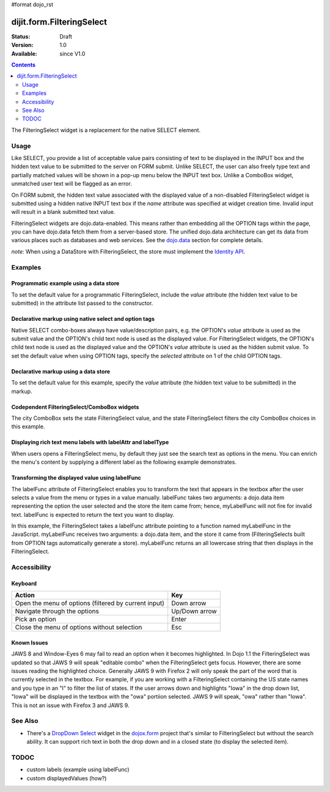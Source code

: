 #format dojo_rst

dijit.form.FilteringSelect
==========================

:Status: Draft
:Version: 1.0
:Available: since V1.0

.. contents::
    :depth: 2

The FilteringSelect widget is a replacement for the native SELECT element.


=====
Usage
=====

Like SELECT, you provide a list of acceptable value pairs consisting of text to be displayed in the INPUT box and the hidden text value to be submitted to the server on FORM submit. Unlike SELECT, the user can also freely type text and partially matched values will be shown in a pop-up menu below the INPUT text box. Unlike a ComboBox widget, unmatched user text will be flagged as an error.

On FORM submit, the hidden text value associated with the displayed value of a non-disabled FilteringSelect widget is submitted using a hidden native INPUT text box if the *name* attribute was specified at widget creation time. Invalid input will result in a blank submitted text value.

FilteringSelect widgets are dojo.data-enabled. This means rather than embedding all the OPTION tags within the page, you can have dojo.data fetch them from a server-based store. The unified dojo.data architecture can get its data from various places such as databases and web services. See the `dojo.data <dojo/data>`_ section for complete details.

`note:` When using a DataStore with FilteringSelect, the store must implement the `Identity API <dojo/data/api/Identity>`_.


========
Examples
========

Programmatic example using a data store
---------------------------------------

To set the default value for a programmatic FilteringSelect, include the *value* attribute (the hidden text value to be submitted) in the attribute list passed to the constructor.

.. cv-compound::

  .. cv:: javascript

    <script type="text/javascript">
        dojo.require("dijit.form.FilteringSelect");
        dojo.require("dojo.data.ItemFileReadStore");
    </script>

    <script type="text/javascript">     
        dojo.addOnLoad(function(){
            var stateStore = new dojo.data.ItemFileReadStore({
                url: "http://docs.dojocampus.org/moin_static163/js/dojo/trunk/dijit/tests/_data/states.json"
            });
            var filteringSelect = new dijit.form.FilteringSelect({
                id: "stateSelect", 
                name: "state", 
                value: "KY", 
                store: stateStore, 
                searchAttr: "name"
            }, "stateSelect");
        });
    </script>

  .. cv:: html

    <input id="stateSelect">
    <p>
        <button onClick="alert(dijit.byId('stateSelect').attr('value'))">Get value</button>
    </p>

Declarative markup using native select and option tags
------------------------------------------------------

Native SELECT combo-boxes always have value/description pairs, e.g. the OPTION's *value* attribute is used as the submit value and the OPTION's child text node is used as the displayed value. For FilteringSelect widgets, the OPTION's child text node is used as the displayed value and the OPTION's *value* attribute is used as the hidden submit value. To set the default value when using OPTION tags, specify the *selected* attribute on 1 of the child OPTION tags.

.. cv-compound::

  .. cv:: javascript

    <script type="text/javascript">
        dojo.require("dijit.form.FilteringSelect");
    </script>

  .. cv:: html

    <select dojoType="dijit.form.FilteringSelect" id="fruit" name="fruit">
        <option value="AP">Apples</option>
        <option value="OR" selected>Oranges</option>
        <option value="PE" >Pears</option>
    </select>


Declarative markup using a data store
-------------------------------------

To set the default value for this example, specify the *value* attribute (the hidden text value to be submitted) in the markup.

.. cv-compound::

  .. cv:: javascript

    <script type="text/javascript">
        dojo.require("dijit.form.FilteringSelect");
        dojo.require("dojo.data.ItemFileReadStore");
    </script>

  .. cv:: html

    <div dojoType="dojo.data.ItemFileReadStore" 
        jsId="stateStore"
        url="http://docs.dojocampus.org/moin_static163/js/dojo/trunk/dijit/tests/_data/states.json"></div>
    <input dojoType="dijit.form.FilteringSelect"
        value="KY"
        store="stateStore"
        searchAttr="name"
        name="state"
        id="stateInput">


Codependent FilteringSelect/ComboBox widgets
--------------------------------------------

The city ComboBox sets the state FilteringSelect value, and the state FilteringSelect filters the city ComboBox choices in this example.

.. cv-compound::

  .. cv:: javascript

    <script type="text/javascript">
        dojo.require("dijit.form.FilteringSelect");
        dojo.require("dojo.data.ItemFileReadStore");
        dojo.addOnLoad(function(){
        var cityJson = {
            label: 'name',
            items: [
            { name:'Albany', state:'NY' },
            { name:'Albuquerque', state:'NM' },
            { name:'Alexandria', state:'VA' },
            { name:'Amarillo', state:'TX' },
            { name:'Amherst', state:'MA' },
            { name:'Anaheim', state:'CA' },
            { name:'Anchorage', state:'AK' },
            { name:'Ann Arbor', state:'MI' },
            { name:'Annapolis', state:'MD' },
            { name:'Ashland', state:'OR' },
            { name:'Aspen', state:'CO' },
            { name:'Athens', state:'GA' },
            { name:'Atlanta', state:'GA' },
            { name:'Auburn', state:'AL' },
            { name:'Augusta', state:'GA' },
            { name:'Austin', state:'TX' },
            { name:'Baltimore', state:'MD' },
            { name:'Bangor', state:'ME' },
            { name:'Baton Rouge', state:'LA' },
            { name:'Bethlehem', state:'PA' },
            { name:'Beverly Hills', state:'CA' },
            { name:'Billings', state:'MT' },
            { name:'Biloxi', state:'MS' },
            { name:'Birmingham', state:'AL' },
            { name:'Bloomington', state:'IN' },
            { name:'Boca Raton', state:'FL' },
            { name:'Boise', state:'ID' },
            { name:'Boston', state:'MA' },
            { name:'Boulder', state:'CO' },
            { name:'Branson', state:'MO' },
            { name:'Buffalo', state:'NY' },
            { name:'Burbank', state:'CA' },
            { name:'Burlington', state:'VT' },
            { name:'Butte', state:'MT' },
            { name:'Cambridge', state:'MA' },
            { name:'Carmel', state:'CA' },
            { name:'Cedar Rapids', state:'IA' },
            { name:'Champaign-Urbana', state:'IL' },
            { name:'Chapel Hill', state:'NC' },
            { name:'Charleston', state:'SC' },
            { name:'Charleston', state:'WV' },
            { name:'Charlotte', state:'NC' },
            { name:'Chattanooga', state:'TN' },
            { name:'Chicago', state:'IL' },
            { name:'Cincinnati', state:'OH' },
            { name:'Clearwater Beach', state:'FL' },
            { name:'Cleveland', state:'OH' },
            { name:'Cody', state:'WY' },
            { name:'College Station', state:'TX' },
            { name:'Colorado Springs', state:'CO' },
            { name:'Columbia', state:'SC' },
            { name:'Columbus', state:'GA' },
            { name:'Columbus', state:'OH' },
            { name:'Concord', state:'NH' },
            { name:'Corpus Christi', state:'TX' },
            { name:'Dallas', state:'TX' },
            { name:'Dayton', state:'OH' },
            { name:'Daytona Beach', state:'FL' },
            { name:'Denver', state:'CO' },
            { name:'Des Moines', state:'IA' },
            { name:'Destin', state:'FL' },
            { name:'Detroit', state:'MI' },
            { name:'Dover', state:'DE' },
            { name:'Duluth', state:'MN' },
            { name:'Durham', state:'NC' },
            { name:'El Paso', state:'TX' },
            { name:'Erie', state:'PA' },
            { name:'Eugene', state:'OR' },
            { name:'Evansville', state:'IN' },
            { name:'Fairbanks', state:'AK' },
            { name:'Fargo', state:'ND' },
            { name:'Fayetteville', state:'NC' },
            { name:'Flagstaff', state:'AZ' },
            { name:'Fort Lauderdale', state:'FL' },
            { name:'Fort Wayne', state:'IN' },
            { name:'Fresno', state:'CA' },
            { name:'Ft. Worth', state:'TX' },
            { name:'Galveston', state:'TX' },
            { name:'Gatlinburg', state:'TN' },
            { name:'Grand Forks', state:'ND' },
            { name:'Greensboro', state:'NC' },
            { name:'Greenville', state:'SC' },
            { name:'Gulf Shores', state:'AL' },
            { name:'Hanover', state:'NH' },
            { name:'Harrisburg', state:'PA' },
            { name:'Hartford', state:'CT' },
            { name:'Hershey', state:'PA' },
            { name:'Hollywood', state:'CA' },
            { name:'Hot Springs', state:'AR' },
            { name:'Houston', state:'TX' },
            { name:'Huntsville', state:'AL' },
            { name:'Indianapolis', state:'IN' },
            { name:'Iowa City', state:'IA' },
            { name:'Ithaca', state:'NY' },
            { name:'Jackson', state:'MS' },
            { name:'Jacksonville', state:'FL' },
            { name:'Juneau', state:'AK' },
            { name:'Kalamazoo', state:'MI' },
            { name:'Kansas City', state:'KS' },
            { name:'Kansas City', state:'MO' },
            { name:'Kennebunkport', state:'ME' },
            { name:'Key West', state:'FL' },
            { name:'Knoxville', state:'TN' },
            { name:'Kodiak', state:'AK' },
            { name:'Laguna Beach', state:'CA' },
            { name:'Lansing', state:'MI' },
            { name:'Las Cruces', state:'NM' },
            { name:'Las Vegas', state:'NV' },
            { name:'Lexington', state:'KY' },
            { name:'Lincoln', state:'NE' },
            { name:'Little Rock', state:'AR' },
            { name:'Los Alamos', state:'NM' },
            { name:'Los Angeles', state:'CA' },
            { name:'Louisville', state:'KY' },
            { name:'Lynchburg', state:'VA' },
            { name:'Macon', state:'GA' },
            { name:'Madison', state:'WI' },
            { name:'Manchester', state:'NH' },
            { name:'Mankato', state:'MN' },
            { name:'Memphis', state:'TN' },
            { name:'Miami', state:'FL' },
            { name:'Milwaukee', state:'WI' },
            { name:'Minneapolis', state:'MN' },
            { name:'Mobile', state:'AL' },
            { name:'Moline', state:'IL' },
            { name:'Monterey', state:'CA' },
            { name:'Montgomery', state:'AL' },
            { name:'Montpelier', state:'VT' },
            { name:'Morgantown', state:'WV' },
            { name:'Myrtle Beach', state:'SC' },
            { name:'Naples', state:'FL' },
            { name:'Nashville', state:'TN' },
            { name:'New Haven', state:'CT' },
            { name:'New Orleans', state:'LA' },
            { name:'New York City', state:'NY' },
            { name:'Newark', state:'NJ' },
            { name:'Newport Beach', state:'CA' },
            { name:'Niagara Falls', state:'NY' },
            { name:'Norfolk', state:'VA' },
            { name:'Oakland', state:'CA' },
            { name:'Ogden', state:'UT' },
            { name:'Oklahoma City', state:'OK' },
            { name:'Olympia', state:'WA' },
            { name:'Omaha', state:'NE' },
            { name:'Orlando', state:'FL' },
            { name:'Palm Beach', state:'FL' },
            { name:'Palm Springs', state:'CA' },
            { name:'Palo Alto', state:'CA' },
            { name:'Panama City Beach', state:'FL' },
            { name:'Pasadena', state:'CA' },
            { name:'Pensacola', state:'FL' },
            { name:'Peoria', state:'IL' },
            { name:'Philadelphia', state:'PA' },
            { name:'Phoenix', state:'AZ' },
            { name:'Pierre', state:'SD' },
            { name:'Pigeon Forge', state:'TN' },
            { name:'Pittsburgh', state:'PA' },
            { name:'Pocatello', state:'ID' },
            { name:'Portland', state:'ME' },
            { name:'Portland', state:'OR' },
            { name:'Portsouth', state:'NH' },
            { name:'Princeton', state:'NJ' },
            { name:'Providence', state:'RI' },
            { name:'Raleigh', state:'NC' },
            { name:'Redondo Beach', state:'CA' },
            { name:'Reno', state:'NV' },
            { name:'Richmond', state:'VA' },
            { name:'Rochester', state:'MN' },
            { name:'Rochester', state:'NY' },
            { name:'Rockford', state:'IL' },
            { name:'Sacramento', state:'CA' },
            { name:'Salem', state:'OR' },
            { name:'Salt Lake City', state:'UT' },
            { name:'San Antonio', state:'TX' },
            { name:'San Diego', state:'CA' },
            { name:'San Francisco', state:'CA' },
            { name:'San Jose', state:'CA' },
            { name:'Santa Barbara', state:'CA' },
            { name:'Santa Cruz', state:'CA' },
            { name:'Santa Fe', state:'NM' },
            { name:'Santa Monica', state:'CA' },
            { name:'Sarasota', state:'FL' },
            { name:'Savannah', state:'GA' },
            { name:'Scottsdale', state:'AZ' },
            { name:'Scranton', state:'PA' },
            { name:'Seattle', state:'WA' },
            { name:'Shreveport', state:'LA' },
            { name:'Sioux Falls', state:'SD' },
            { name:'South Bend', state:'IN' },
            { name:'Spokane', state:'WA' },
            { name:'Springfield', state:'MA' },
            { name:'St. Louis', state:'MO' },
            { name:'St. Paul', state:'MN' },
            { name:'St. Petersburg', state:'FL' },
            { name:'State College', state:'PA' },
            { name:'Sun Valley', state:'ID' },
            { name:'Syracuse', state:'NY' },
            { name:'Tacoma', state:'WA' },
            { name:'Tallahassee', state:'FL' },
            { name:'Tampa', state:'FL' },
            { name:'Telluride', state:'CO' },
            { name:'Tempe', state:'AZ' },
            { name:'Terre Haute', state:'IN' },
            { name:'Toledo', state:'OH' },
            { name:'Topeka', state:'KS' },
            { name:'Traverse City', state:'MI' },
            { name:'Trenton', state:'NJ' },
            { name:'Tucson', state:'AZ' },
            { name:'Tulsa', state:'OK' },
            { name:'Vail', state:'CO' },
            { name:'Virginia Beach', state:'VA' },
            { name:'Washington', state:'DC' },
            { name:'Wheeling', state:'WV' },
            { name:'Wichita', state:'KS' },
            { name:'Williamsburg', state:'VA' },
            { name:'Wilmington', state:'DE' },
            { name:'Winston-Salem', state:'NC' },
            { name:'Worcester', state:'MA' },
            { name:'Yellowstone', state:'WY' },
            { name:'York', state:'PA' }
        ]};

        new dijit.form.ComboBox(
        {   store: new dojo.data.ItemFileReadStore({ data: cityJson }),
            autoComplete: true,
            query: {state: "*"},
            style: "width: 150px;",
            required: true,
            id: "city",
            onChange: function(city){
                dijit.byId('state').attr('value', (dijit.byId('city').item || {state: ''}).state);
            }
        }, "city");

        new dijit.form.FilteringSelect(
        {   store: new dojo.data.ItemFileReadStore(
                { url: 'http://docs.dojocampus.org/moin_static163/js/dojo/trunk/dijit/tests/_data/states.json' }
            ),
            autoComplete: true,
            style: "width: 150px;",
            id: "state",
            onChange: function(state){
                dijit.byId('city').query.state = state || "*";
            }
        }, "state");
        });
    </script>

  .. cv:: html

    <label for="city">City:</label>
    <input id="city">
    <label for="state">State:</label>
    <input id="state">

Displaying rich text menu labels with labelAttr and labelType
------------------------------------------------------------------------

When users opens a FilteringSelect menu, by default they just see the search text as options in the menu. You can enrich the menu's content by supplying a different label as the following example demonstrates.

.. cv-compound::

  .. cv:: javascript

    <script type="text/javascript">
        dojo.require("dijit.form.FilteringSelect");
        dojo.require("dojo.data.ItemFileReadStore");
        var richData={
                identifier:"name",
                label:"label",
                items:[
                        {name:"Dojo", label:"<img src='http://www.dojotoolkit.org/sites/all/themes/dtk/img/core-home.png' />"},
                        {name:"Dijit", label:"<img src='http://www.dojotoolkit.org/sites/all/themes/dtk/img/dijit-home.png' />"},
                        {name:"Dojox", label:"<img src='http://www.dojotoolkit.org/sites/all/themes/dtk/img/dojox-home.png' />"}
                ]
        };
        var dojoStore=new dojo.data.ItemFileReadStore({data:richData});
    </script>

  .. cv:: html

    <input dojoType="dijit.form.FilteringSelect"
        id="dojoBox"
        value="Dojo"
        store="dojoStore"
        searchAttr="name"
        name="dojo"
        labelAttr="label"
        labelType="html">



Transforming the displayed value using labelFunc
------------------------------------------------

The labelFunc attribute of FilteringSelect enables you to transform the text that appears in the textbox after the user selects a value from the menu or types in a value manually. labelFunc takes two arguments: a dojo.data item representing the option the user selected and the store the item came from; hence, myLabelFunc will not fire for invalid text. labelFunc is expected to return the text you want to display.

In this example, the FilteringSelect takes a labelFunc attribute pointing to a function named myLabelFunc in the JavaScript. myLabelFunc receives two arguments: a dojo.data item, and the store it came from (FilteringSelects built from OPTION tags automatically generate a store). myLabelFunc returns an all lowercase string that then displays in the FilteringSelect.

.. cv-compound::

  .. cv:: javascript

    <script type="text/javascript">
        dojo.require("dijit.form.FilteringSelect");
        dojo.require("dojo.data.ItemFileReadStore");
	function myLabelFunc(item, store){
		var label=store.getValue(item, 'name');
		// DEMO: uncomment to chop off a character
		//label=label.substr(0, label.length-1);
		// DEMO: uncomment to set to lower case
		label = label.toLowerCase();
		return label;
	}
    </script>

  .. cv:: html

    <!--stateStore definition omitted; see above examples-->
    <input dojoType="dijit.form.FilteringSelect"
        value="KY"
        store="stateStore"
        searchAttr="name"
        name="state"
        labelFunc="myLabelFunc">



=============
Accessibility
=============

Keyboard
--------

+------------------------------------------------------+---------------+
| **Action**                                           | **Key**       |
+------------------------------------------------------+---------------+
| Open the menu of options (filtered by current input) | Down arrow    |
+------------------------------------------------------+---------------+
| Navigate through the options                         | Up/Down arrow |
+------------------------------------------------------+---------------+
| Pick an option                                       | Enter         |
+------------------------------------------------------+---------------+
| Close the menu of options without selection          | Esc           |
+------------------------------------------------------+---------------+

Known Issues
------------

JAWS 8 and Window-Eyes 6 may fail to read an option when it becomes highlighted. In Dojo 1.1 the FilteringSelect was updated so that JAWS 9 will speak "editable combo" when the FilteringSelect gets focus. However, there are some issues reading the highlighted choice. Generally JAWS 9 with Firefox 2 will only speak the part of the word that is currently selected in the textbox. For example, if you are working with a FilteringSelect containing the US state names and you type in an "I" to filter the list of states. If the user arrows down and highlights "Iowa" in the drop down list, "Iowa" will be displayed in the textbox with the "owa" portiion selected. JAWS 9 will speak, "owa" rather than "Iowa". This is not an issue with Firefox 3 and JAWS 9. 


========
See Also
========

* There's a `DropDown Select <dojox/form/DropDownSelect>`_ widget in the `dojox.form <dojox/form>`_ project that's similar to FilteringSelect but without the search ability. It can support rich text in both the drop down and in a closed state (to display the selected item).

=====
TODOC
=====

* custom labels (example using labelFunc)
* custom displayedValues (how?)
